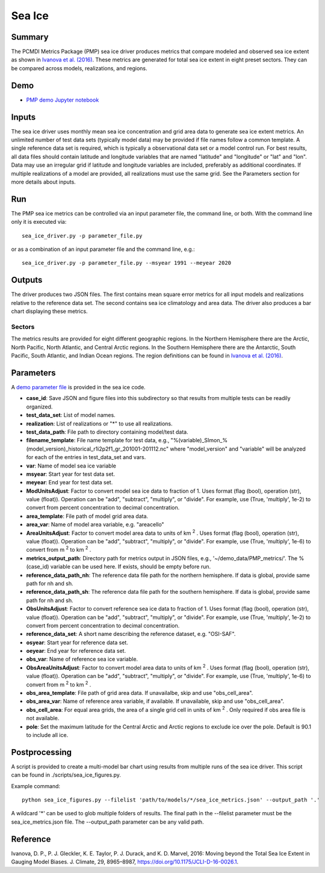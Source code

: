 *****************
Sea Ice
*****************

Summary
========
The PCMDI Metrics Package (PMP) sea ice driver produces metrics that compare modeled and observed sea ice extent as shown in `Ivanova et al. (2016)`_. These metrics are generated for total sea ice extent in eight preset sectors. They can be compared across models, realizations, and regions.

Demo
=====
* `PMP demo Jupyter notebook`_

.. _PMP demo Jupyter notebook: https://github.com/PCMDI/pcmdi_metrics/blob/main/doc/jupyter/Demo/Demo_9_seaIceExtent_ivanova.ipynb

Inputs
======
The sea ice driver uses monthly mean sea ice concentration and grid area data to generate sea ice extent metrics. An unlimited number of test data sets (typically model data) may be provided if file names follow a common template. A single reference data set is required, which is typically a observational data set or a model control run. For best results, all data files should contain latitude and longitude variables that are named "latitude" and "longitude" or "lat" and "lon". Data may use an irregular grid if latitude and longitude variables are included, preferably as additional coordinates. If multiple realizations of a model are provided, all realizations must use the same grid. See the Parameters section for more details about inputs.

Run
====
The PMP sea ice metrics can be controlled via an input parameter file, the command line, or both. With the command line only it is executed via: ::

    sea_ice_driver.py -p parameter_file.py

or as a combination of an input parameter file and the command line, e.g.: ::

    sea_ice_driver.py -p parameter_file.py --msyear 1991 --meyear 2020

Outputs
=======
The driver produces two JSON files. The first contains mean square error metrics for all input models and realizations relative to the reference data set. The second contains sea ice climatology and area data. The driver also produces a bar chart displaying these metrics.

Sectors
########
The metrics results are provided for eight different geographic regions. In the Northern Hemisphere there are the Arctic, North Pacific, North Atlantic, and Central Arctic regions. In the Southern Hemisphere there are the Antarctic, South Pacific, South Atlantic, and Indian Ocean regions. The region definitions can be found in `Ivanova et al. (2016)`_.

.. _Ivanova et al. (2016): https://doi.org/10.1175/JCLI-D-16-0026.1

Parameters
==========
A `demo parameter file`_ is provided in the sea ice code.  

.. _demo parameter file: https://github.com/PCMDI/pcmdi_metrics/blob/405_sic_ao/pcmdi_metrics/sea_ice/param/parameter_file.py
  
* **case_id**: Save JSON and figure files into this subdirectory so that results from multiple tests can be readily organized.
* **test_data_set**: List of model names.
* **realization**: List of realizations or "*" to use all realizations.
* **test_data_path**: File path to directory containing model/test data.
* **filename_template**: File name template for test data, e.g., "%(variable)_SImon_%(model_version)_historical_r1i2p2f1_gr_201001-201112.nc" where "model_version" and "variable" will be analyzed for each of the entries in test_data_set and vars.
* **var**: Name of model sea ice variable
* **msyear**: Start year for test data set.
* **meyear**: End year for test data set.
* **ModUnitsAdjust**: Factor to convert model sea ice data to fraction of 1. Uses format (flag (bool), operation (str), value (float)). Operation can be "add", "subtract", "multiply", or "divide". For example, use (True, 'multiply', 1e-2) to convert from percent concentration to decimal concentration.
* **area_template**: File path of model grid area data.
* **area_var**: Name of model area variable, e.g. "areacello"
* **AreaUnitsAdjust**: Factor to convert model area data to units of km :sup:`2` . Uses format (flag (bool), operation (str), value (float)). Operation can be "add", "subtract", "multiply", or "divide". For example, use (True, 'multiply', 1e-6) to convert from m :sup:`2`  to km :sup:`2` .
* **metrics_output_path**: Directory path for metrics output in JSON files, e.g., '~/demo_data/PMP_metrics/'. The %(case_id) variable can be used here. If exists, should be empty before run.
* **reference_data_path_nh**: The reference data file path for the northern hemisphere. If data is global, provide same path for nh and sh.
* **reference_data_path_sh**: The reference data file path for the southern hemisphere. If data is global, provide same path for nh and sh.
* **ObsUnitsAdjust**: Factor to convert reference sea ice data to fraction of 1. Uses format (flag (bool), operation (str), value (float)). Operation can be "add", "subtract", "multiply", or "divide". For example, use (True, 'multiply', 1e-2) to convert from percent concentration to decimal concentration.
* **reference_data_set**: A short name describing the reference dataset, e.g. "OSI-SAF".
* **osyear**: Start year for reference data set.
* **oeyear**: End year for reference data set.
* **obs_var**: Name of reference sea ice variable.
* **ObsAreaUnitsAdjust**: Factor to convert model area data to units of km :sup:`2` . Uses format (flag (bool), operation (str), value (float)). Operation can be "add", "subtract", "multiply", or "divide". For example, use (True, 'multiply', 1e-6) to convert from m :sup:`2`  to km :sup:`2` .
* **obs_area_template**: File path of grid area data. If unavailalbe, skip and use "obs_cell_area".
* **obs_area_var**: Name of reference area variable, if available. If unavailable, skip and use "obs_cell_area".
* **obs_cell_area**: For equal area grids, the area of a single grid cell in units of km :sup:`2` . Only required if obs area file is not available.
* **pole**: Set the maximum latitude for the Central Arctic and Arctic regions to exclude ice over the pole. Default is 90.1 to include all ice.

Postprocessing
==============

A script is provided to create a multi-model bar chart using results from multiple runs of the sea ice driver. This script can be found in ./scripts/sea_ice_figures.py. 

Example command: ::

    python sea_ice_figures.py --filelist 'path/to/models/*/sea_ice_metrics.json' --output_path '.'


A wildcard '*' can be used to glob multiple folders of results. The final path in the --filelist parameter must be the sea_ice_metrics.json file. The --output_path parameter can be any valid path.

Reference
=========
Ivanova, D. P., P. J. Gleckler, K. E. Taylor, P. J. Durack, and K. D. Marvel, 2016: Moving beyond the Total Sea Ice Extent in Gauging Model Biases. J. Climate, 29, 8965–8987, https://doi.org/10.1175/JCLI-D-16-0026.1. 
